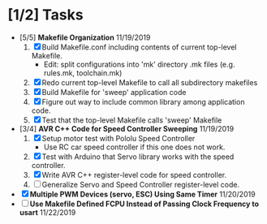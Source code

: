 * [1/2] Tasks
  - [5/5] *Makefile Organization* 11/19/2019
    1. [X] Build Makefile.conf including contents of current top-level Makefile.
       + Edit: split configurations into 'mk' directory .mk files (e.g. rules.mk, toolchain.mk)
    2. [X] Redo current top-level Makefile to call all subdirectory makefiles 
    3. [X] Build Makefile for 'sweep' application code
    4. [X] Figure out way to include common library among application code.
    5. [X] Test that the top-level Makefile calls 'sweep' Makefile
  - [3/4] *AVR C++ Code for Speed Controller Sweeping* 11/19/2019
    1. [X] Setup motor test with Pololu Speed Controller
       - Use RC car speed controller if this one does not work.
    2. [X] Test with Arduino that Servo library works with the speed controller.
    3. [X] Write AVR C++ register-level code for speed controller.
    4. [ ] Generalize Servo and Speed Controller register-level code.
  - [X] *Multiple PWM Devices (servo, ESC) Using Same Timer* 11/20/2019
  - [ ] *Use Makefile Defined FCPU Instead of Passing Clock Frequency to usart* 11/22/2019

